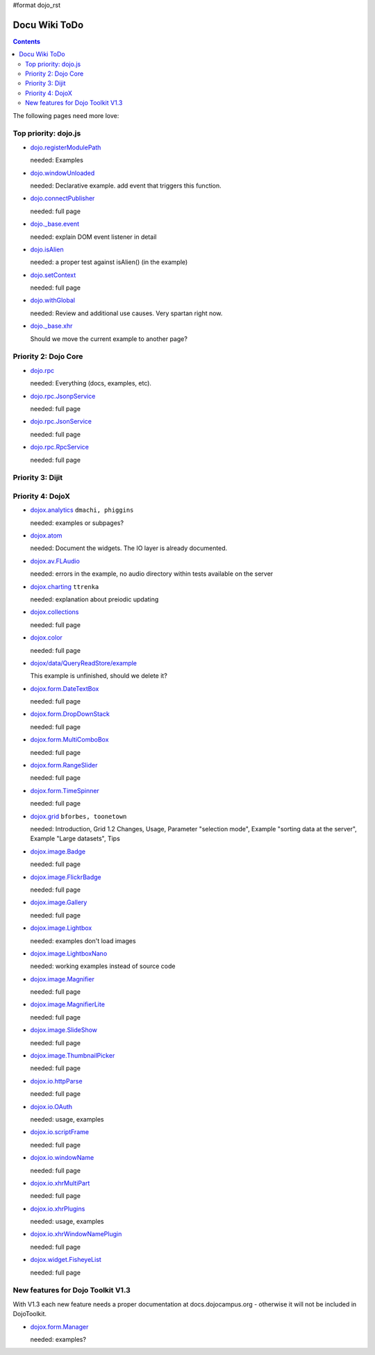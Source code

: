 #format dojo_rst

Docu Wiki ToDo
==============

.. contents::
   :depth: 2

The following pages need more love:


=====================
Top priority: dojo.js
=====================

* `dojo.registerModulePath <dojo/registerModulePath>`_

  needed: Examples

* `dojo.windowUnloaded <dojo/windowUnloaded>`_

  needed: Declarative example. add event that triggers this function.

* `dojo.connectPublisher <dojo/connectPublisher>`_

  needed: full page

* `dojo._base.event <dojo/_base/event>`_

  needed: explain DOM event listener in detail

* `dojo.isAlien <dojo/isAlien>`_

  needed: a proper test against isAlien() (in the example)

* `dojo.setContext <dojo/setContext>`_

  needed: full page

* `dojo.withGlobal <dojo/withGlobal>`_

  needed: Review and additional use causes.  Very spartan right now.

* `dojo._base.xhr <dojo/_base/xhr>`_

  Should we move the current example to another page?


=====================
Priority 2: Dojo Core
=====================

* `dojo.rpc <dojo/rpc>`_

  needed: Everything (docs, examples, etc).

* `dojo.rpc.JsonpService <dojo/rpc/JsonpService>`_

  needed: full page

* `dojo.rpc.JsonService <dojo/rpc/JsonService>`_

  needed: full page

* `dojo.rpc.RpcService <dojo/rpc/RpcService>`_

  needed: full page


=================
Priority 3: Dijit
=================


=================
Priority 4: DojoX
=================

* `dojox.analytics <dojox/analytics>`_ ``dmachi, phiggins``

  needed: examples or subpages?

* `dojox.atom <dojox/atom/widget>`_

  needed: Document the widgets.  The IO layer is already documented.

* `dojox.av.FLAudio <dojox/av/FLAudio>`_

  needed: errors in the example, no audio directory within tests available on the server

* `dojox.charting <dojox/charting>`_ ``ttrenka``

  needed: explanation about preiodic updating

* `dojox.collections <dojox/collections>`_

  needed: full page

* `dojox.color <dojox/color>`_

  needed: full page

* `dojox/data/QueryReadStore/example <dojox/data/QueryReadStore/example>`_

  This example is unfinished, should we delete it?

* `dojox.form.DateTextBox <dojox/form/DateTextBox>`_

  needed: full page

* `dojox.form.DropDownStack <dojox/form/DropDownStack>`_

  needed: full page

* `dojox.form.MultiComboBox <dojox/form/MultiComboBox>`_

  needed: full page

* `dojox.form.RangeSlider <dojox/form/RangeSlider>`_

  needed: full page

* `dojox.form.TimeSpinner <dojox/form/TimeSpinner>`_

  needed: full page

* `dojox.grid <dojox/grid>`_ ``bforbes, toonetown``

  needed: Introduction, Grid 1.2 Changes, Usage, Parameter "selection mode", Example "sorting data at the server", Example "Large datasets", Tips

* `dojox.image.Badge <dojox/image/Badge>`_

  needed: full page

* `dojox.image.FlickrBadge <dojox/image/FlickrBadge>`_

  needed: full page

* `dojox.image.Gallery <dojox/image/Gallery>`_

  needed: full page

* `dojox.image.Lightbox <dojox/image/Lightbox>`_

  needed: examples don't load images

* `dojox.image.LightboxNano <dojox/image/LightboxNano>`_ 

  needed: working examples instead of source code

* `dojox.image.Magnifier <dojox/image/Magnifier>`_

  needed: full page

* `dojox.image.MagnifierLite <dojox/image/MagnifierLite>`__

  needed: full page

* `dojox.image.SlideShow <dojox/image/SlideShow>`_

  needed: full page

* `dojox.image.ThumbnailPicker <dojox/image/ThumbnailPicker>`_

  needed: full page

* `dojox.io.httpParse <dojox/io/httpParse>`_

  needed: full page

* `dojox.io.OAuth <dojox/io/OAuth>`_

  needed: usage, examples

* `dojox.io.scriptFrame <dojox/io/scriptFrame>`_

  needed: full page

* `dojox.io.windowName <dojox/io/windowName>`_

  needed: full page

* `dojox.io.xhrMultiPart <dojox/io/xhrMultiPart>`_

  needed: full page

* `dojox.io.xhrPlugins <dojox/io/xhrPlugins>`_

  needed: usage, examples

* `dojox.io.xhrWindowNamePlugin <dojox/io/xhrWindowNamePlugin>`_

  needed: full page

* `dojox.widget.FisheyeList <dojox/widget/FisheyeList>`_ 

  needed: full page


==================================
New features for Dojo Toolkit V1.3
==================================

With V1.3 each new feature needs a proper documentation at docs.dojocampus.org - otherwise it will not be included in DojoToolkit.

* `dojox.form.Manager <dojox/form/Manager>`_

  needed: examples?
